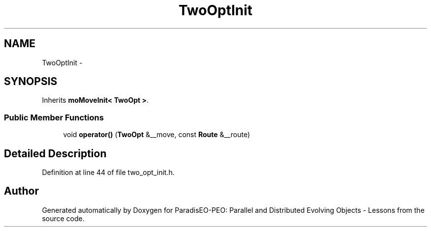 .TH "TwoOptInit" 3 "11 Oct 2007" "Version 1.0" "ParadisEO-PEO: Parallel and Distributed Evolving Objects - Lessons" \" -*- nroff -*-
.ad l
.nh
.SH NAME
TwoOptInit \- 
.SH SYNOPSIS
.br
.PP
Inherits \fBmoMoveInit< TwoOpt >\fP.
.PP
.SS "Public Member Functions"

.in +1c
.ti -1c
.RI "void \fBoperator()\fP (\fBTwoOpt\fP &__move, const \fBRoute\fP &__route)"
.br
.in -1c
.SH "Detailed Description"
.PP 
Definition at line 44 of file two_opt_init.h.

.SH "Author"
.PP 
Generated automatically by Doxygen for ParadisEO-PEO: Parallel and Distributed Evolving Objects - Lessons from the source code.
